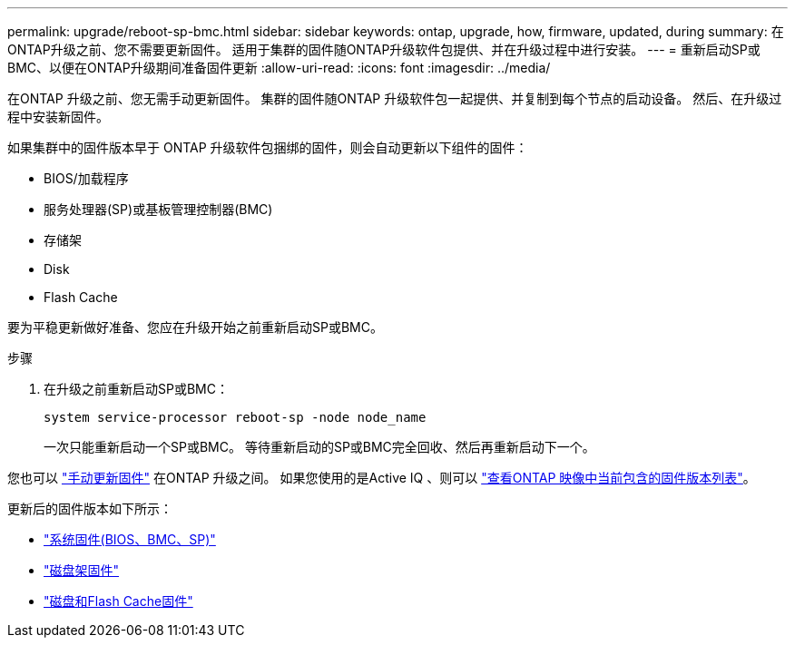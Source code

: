 ---
permalink: upgrade/reboot-sp-bmc.html 
sidebar: sidebar 
keywords: ontap, upgrade, how, firmware, updated, during 
summary: 在ONTAP升级之前、您不需要更新固件。  适用于集群的固件随ONTAP升级软件包提供、并在升级过程中进行安装。 
---
= 重新启动SP或BMC、以便在ONTAP升级期间准备固件更新
:allow-uri-read: 
:icons: font
:imagesdir: ../media/


[role="lead"]
在ONTAP 升级之前、您无需手动更新固件。  集群的固件随ONTAP 升级软件包一起提供、并复制到每个节点的启动设备。  然后、在升级过程中安装新固件。

如果集群中的固件版本早于 ONTAP 升级软件包捆绑的固件，则会自动更新以下组件的固件：

* BIOS/加载程序
* 服务处理器(SP)或基板管理控制器(BMC)
* 存储架
* Disk
* Flash Cache


要为平稳更新做好准备、您应在升级开始之前重新启动SP或BMC。

.步骤
. 在升级之前重新启动SP或BMC：
+
[source, cli]
----
system service-processor reboot-sp -node node_name
----
+
一次只能重新启动一个SP或BMC。  等待重新启动的SP或BMC完全回收、然后再重新启动下一个。



您也可以 link:../update/firmware-task.html["手动更新固件"] 在ONTAP 升级之间。  如果您使用的是Active IQ 、则可以 link:https://activeiq.netapp.com/system-firmware/["查看ONTAP 映像中当前包含的固件版本列表"^]。

更新后的固件版本如下所示：

* link:https://mysupport.netapp.com/site/downloads/firmware/system-firmware-diagnostics["系统固件(BIOS、BMC、SP)"^]
* link:https://mysupport.netapp.com/site/downloads/firmware/disk-shelf-firmware["磁盘架固件"^]
* link:https://mysupport.netapp.com/site/downloads/firmware/disk-drive-firmware["磁盘和Flash Cache固件"^]

